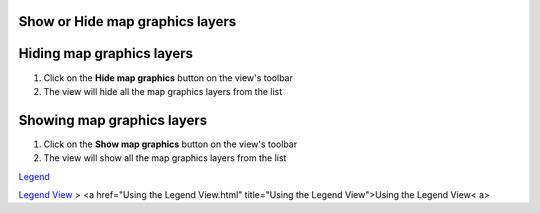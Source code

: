


Show or Hide map graphics layers
~~~~~~~~~~~~~~~~~~~~~~~~~~~~~~~~



Hiding map graphics layers
~~~~~~~~~~~~~~~~~~~~~~~~~~


#. Click on the **Hide map graphics** button on the view's toolbar
#. The view will hide all the map graphics layers from the list




Showing map graphics layers
~~~~~~~~~~~~~~~~~~~~~~~~~~~


#. Click on the **Show map graphics** button on the view's toolbar
#. The view will show all the map graphics layers from the list


`Legend`_

`Legend View`_
> <a href="Using the Legend View.html" title="Using the Legend
View">Using the Legend View< a>

.. _Legend: Legend.html
.. _Legend View: Legend View.html


